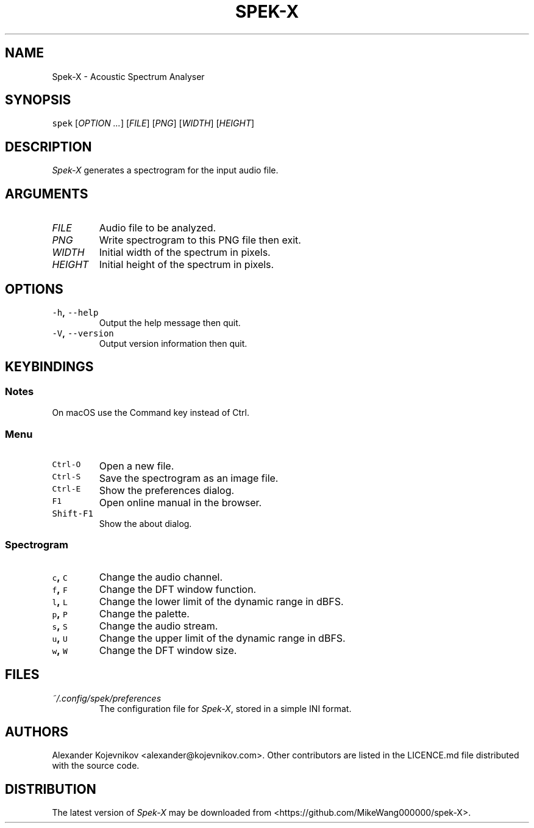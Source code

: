 .TH SPEK-X 1 "2023\-01\-26" "User\[aq]s Guide" "Version 0.9.1"
.SH NAME
.PP
Spek-X \- Acoustic Spectrum Analyser
.SH SYNOPSIS
.PP
\f[C]spek\f[] [\f[I]OPTION\f[] \f[I]\&...\f[]] [\f[I]FILE\f[]] [\f[I]PNG\f[]] [\f[I]WIDTH\f[]] [\f[I]HEIGHT\f[]]
.SH DESCRIPTION
.PP
\f[I]Spek-X\f[] generates a spectrogram for the input audio file.
.SH ARGUMENTS
.TP
\f[I]FILE\f[]
Audio file to be analyzed.
.TP
\f[I]PNG\f[]
Write spectrogram to this PNG file then exit.
.TP
\f[I]WIDTH\f[]
Initial width of the spectrum in pixels.
.TP
\f[I]HEIGHT\f[]
Initial height of the spectrum in pixels.
.SH OPTIONS
.TP
.B \f[C]\-h\f[], \f[C]\-\-help\f[]
Output the help message then quit.
.RS
.RE
.TP
.B \f[C]\-V\f[], \f[C]\-\-version\f[]
Output version information then quit.
.RS
.RE
.SH KEYBINDINGS
.SS Notes
.PP
On macOS use the Command key instead of Ctrl.
.SS Menu
.TP
.B \f[C]Ctrl\-O\f[]
Open a new file.
.RS
.RE
.TP
.B \f[C]Ctrl\-S\f[]
Save the spectrogram as an image file.
.RS
.RE
.TP
.B \f[C]Ctrl\-E\f[]
Show the preferences dialog.
.RS
.RE
.TP
.B \f[C]F1\f[]
Open online manual in the browser.
.RS
.RE
.TP
.B \f[C]Shift\-F1\f[]
Show the about dialog.
.RS
.RE
.SS Spectrogram
.TP
.B \f[C]c\f[], \f[C]C\f[]
Change the audio channel.
.RS
.RE
.TP
.B \f[C]f\f[], \f[C]F\f[]
Change the DFT window function.
.RS
.RE
.TP
.B \f[C]l\f[], \f[C]L\f[]
Change the lower limit of the dynamic range in dBFS.
.RS
.RE
.TP
.B \f[C]p\f[], \f[C]P\f[]
Change the palette.
.RS
.RE
.TP
.B \f[C]s\f[], \f[C]S\f[]
Change the audio stream.
.RS
.RE
.TP
.B \f[C]u\f[], \f[C]U\f[]
Change the upper limit of the dynamic range in dBFS.
.RS
.RE
.TP
.B \f[C]w\f[], \f[C]W\f[]
Change the DFT window size.
.RS
.RE
.SH FILES
.TP
.B \f[I]~/.config/spek/preferences\f[]
The configuration file for \f[I]Spek-X\f[], stored in a simple INI format.
.RS
.RE
.SH AUTHORS
.PP
Alexander Kojevnikov <alexander@kojevnikov.com>.
Other contributors are listed in the LICENCE.md file distributed with
the source code.
.SH DISTRIBUTION
.PP
The latest version of \f[I]Spek-X\f[] may be downloaded from
<https://github.com/MikeWang000000/spek-X>.
